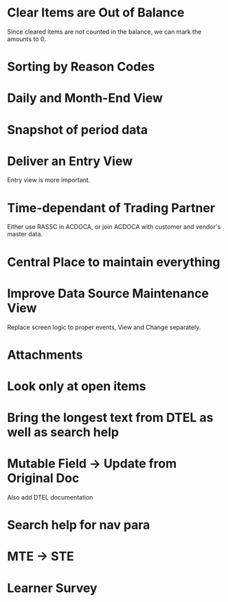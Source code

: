 * Clear Items are Out of Balance
Since cleared items are not counted in the balance, we can mark the amounts to 0.
* Sorting by Reason Codes
* Daily and Month-End View 
* Snapshot of period data
* Deliver an Entry View
Entry view is more important. 
* Time-dependant of Trading Partner
Either use RASSC in ACDOCA, or join ACDOCA with customer and vendor's master data. 
* Central Place to maintain everything
* Improve Data Source Maintenance View
Replace screen logic to proper events, 
View and Change separately.
* Attachments 
* Look only at open items
* Bring the longest text from DTEL as well as search help
* Mutable Field -> Update from Original Doc
Also add DTEL documentation
* Search help for nav para

* MTE -> STE

* Learner Survey

